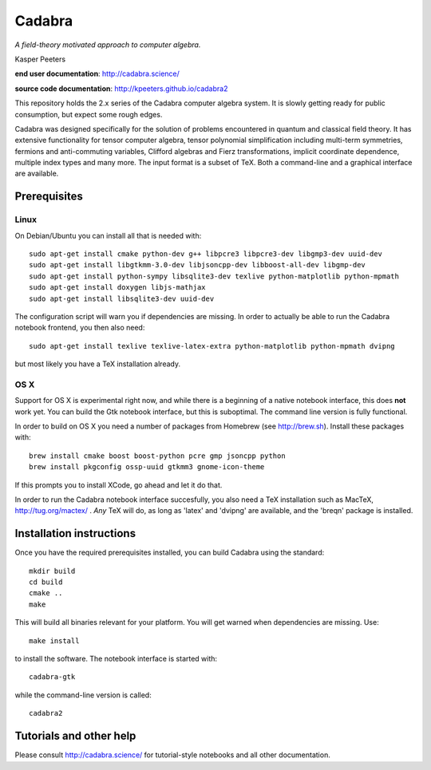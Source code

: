Cadabra
=======

|Build status|

.. |Build status| image:: https://secure.travis-ci.org/kpeeters/cadabra2.svg?branch=master
   :target: http://travis-ci.org/kpeeters/cadabra2

*A field-theory motivated approach to computer algebra.*

Kasper Peeters

**end user documentation**: http://cadabra.science/

**source code documentation**: http://kpeeters.github.io/cadabra2

This repository holds the 2.x series of the Cadabra computer
algebra system. It is slowly getting ready for public consumption, but 
expect some rough edges.

Cadabra was designed specifically for the solution of problems
encountered in quantum and classical field theory. It has extensive
functionality for tensor computer algebra, tensor polynomial
simplification including multi-term symmetries, fermions and
anti-commuting variables, Clifford algebras and Fierz transformations,
implicit coordinate dependence, multiple index types and many
more. The input format is a subset of TeX. Both a command-line and a
graphical interface are available.

Prerequisites
-------------

Linux
~~~~~

On Debian/Ubuntu you can install all that is needed with::

    sudo apt-get install cmake python-dev g++ libpcre3 libpcre3-dev libgmp3-dev uuid-dev
    sudo apt-get install libgtkmm-3.0-dev libjsoncpp-dev libboost-all-dev libgmp-dev
    sudo apt-get install python-sympy libsqlite3-dev texlive python-matplotlib python-mpmath
    sudo apt-get install doxygen libjs-mathjax  
    sudo apt-get install libsqlite3-dev uuid-dev

The configuration script will warn you if dependencies are missing. 
In order to actually be able to run the Cadabra notebook frontend, you
then also need::

    sudo apt-get install texlive texlive-latex-extra python-matplotlib python-mpmath dvipng

but most likely you have a TeX installation already. 

OS X
~~~~

Support for OS X is experimental right now, and while there is a
beginning of a native notebook interface, this does **not** work
yet. You can build the Gtk notebook interface, but this is suboptimal.
The command line version is fully functional.

In order to build on OS X you need a number of packages from Homebrew
(see http://brew.sh).  Install these packages with::

    brew install cmake boost boost-python pcre gmp jsoncpp python 
    brew install pkgconfig ossp-uuid gtkmm3 gnome-icon-theme

If this prompts you to install XCode, go ahead and let it do that.

In order to run the Cadabra notebook interface succesfully, you also
need a TeX installation such as MacTeX, http://tug.org/mactex/ .
*Any* TeX will do, as long as 'latex' and 'dvipng' are available, and
the 'breqn' package is installed. 



Installation instructions
-------------------------

Once you have the required prerequisites installed, you can build 
Cadabra using the standard::

    mkdir build
    cd build
    cmake ..
    make

This will build all binaries relevant for your platform. You will get 
warned when dependencies are missing. Use::

    make install

to install the software. The notebook interface is started with::

    cadabra-gtk

while the command-line version is called::

    cadabra2

Tutorials and other help
------------------------

Please consult http://cadabra.science/ for tutorial-style notebooks
and all other documentation.



